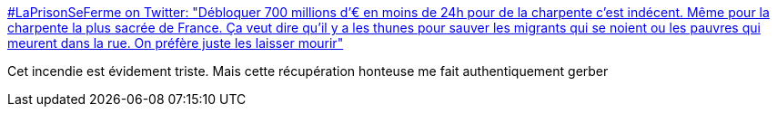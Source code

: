 :jbake-type: post
:jbake-status: published
:jbake-title: #LaPrisonSeFerme on Twitter: "Débloquer 700 millions d’€ en moins de 24h pour de la charpente c’est indécent. Même pour la charpente la plus sacrée de France. Ça veut dire qu’il y a les thunes pour sauver les migrants qui se noient ou les pauvres qui meurent dans la rue. On préfère juste les laisser mourir"
:jbake-tags: france,communication,politique,_mois_avr.,_année_2019
:jbake-date: 2019-04-17
:jbake-depth: ../
:jbake-uri: shaarli/1555518825000.adoc
:jbake-source: https://nicolas-delsaux.hd.free.fr/Shaarli?searchterm=https%3A%2F%2Ftwitter.com%2FMuslimIndiscret%2Fstatus%2F1118257799832719361&searchtags=france+communication+politique+_mois_avr.+_ann%C3%A9e_2019
:jbake-style: shaarli

https://twitter.com/MuslimIndiscret/status/1118257799832719361[#LaPrisonSeFerme on Twitter: "Débloquer 700 millions d’€ en moins de 24h pour de la charpente c’est indécent. Même pour la charpente la plus sacrée de France. Ça veut dire qu’il y a les thunes pour sauver les migrants qui se noient ou les pauvres qui meurent dans la rue. On préfère juste les laisser mourir"]

Cet incendie est évidement triste. Mais cette récupération honteuse me fait authentiquement gerber
